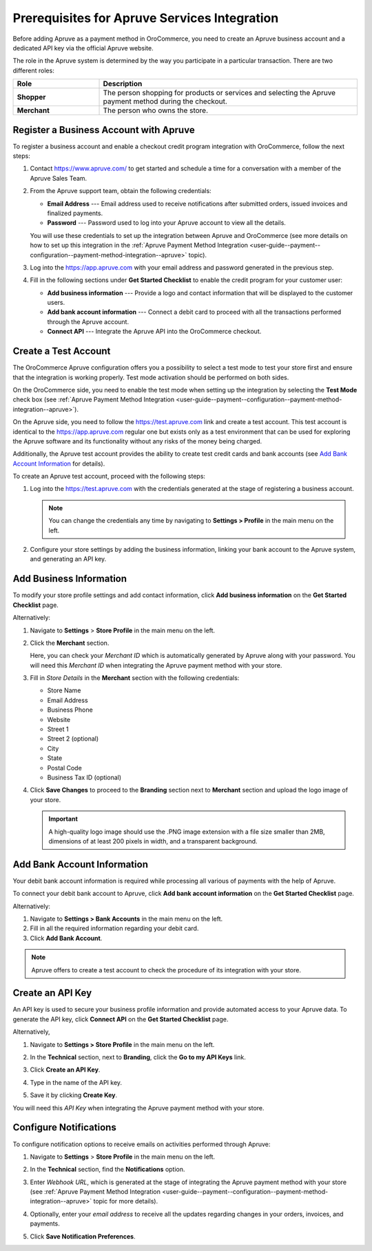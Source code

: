 .. _user-guide--payment--prerequisites--apruve:

Prerequisites for Apruve Services Integration
=============================================

Before adding Apruve as a payment method in OroCommerce, you need to create an Apruve business account and a dedicated API key via the official Apruve website.

The role in the Apruve system is determined by the way you participate in a particular transaction. There are two different roles:

.. csv-table::
   :header: "Role", "Description"
   :widths: 10, 30

   "**Shopper**", "The person shopping for products or services and selecting the Apruve payment method during the checkout."
   "**Merchant**", "The person who owns the store."

Register a Business Account with Apruve
---------------------------------------

To register a business account and enable a checkout credit program integration with OroCommerce, follow the next steps:

1. Contact https://www.apruve.com/ to get started and schedule a time for a conversation with a member of the Apruve Sales Team.

   .. image:: /user_doc/img/system/integrations/apruve/apruve_prerequisites_1.png
      :class: with-border

2. From the Apruve support team, obtain the following credentials:

   * **Email Address** ---  Email address used to receive notifications after submitted orders, issued invoices and finalized payments.
   * **Password** --- Password used to log into your Apruve account to view all the details.

   You will use these credentials to set up the integration between Apruve and OroCommerce (see more details on how to set up this integration in the :ref:`Apruve Payment Method Integration <user-guide--payment--configuration--payment-method-integration--apruve>` topic).

3. Log into the https://app.apruve.com with your email address and password generated in the previous step.

   .. image:: /user_doc/img/system/integrations/apruve/apruve_prerequisites_2.png
      :class: with-border

4. Fill in the following sections under **Get Started Checklist** to enable the credit program for your customer user:

   * **Add business information** --- Provide a logo and contact information that will be displayed to the customer users.
   * **Add bank account information** --- Connect a debit card to proceed with all the transactions performed through the Apruve account.
   * **Connect API** --- Integrate the Apruve API into the OroCommerce checkout.

   .. image:: /user_doc/img/system/integrations/apruve/apruve_prerequisites_3.png
      :class: with-border

Create a Test Account
---------------------

The OroCommerce Apruve configuration offers you a possibility to select a test mode to test your store first and ensure that the integration is working properly. Test mode activation should be performed on both sides.

On the OroCommerce side, you need to enable the test mode when setting up the integration by selecting the **Test Mode** check box (see :ref:`Apruve Payment Method Integration <user-guide--payment--configuration--payment-method-integration--apruve>`).

On the Apruve side, you need to follow the https://test.apruve.com link and create a test account. This test account is identical to the https://app.apruve.com regular one but exists only as a test environment that can be used for exploring the Apruve software and its functionality without any risks of the money being charged.

Additionally, the Apruve test account provides the ability to create test credit cards and bank accounts (see `Add Bank Account Information`_ for details).

To create an Apruve test account, proceed with the following steps:

1. Log into the https://test.apruve.com with the credentials generated at the stage of registering a business account.

   .. note:: You can change the credentials any time by navigating to **Settings > Profile** in the main menu on the left.

2. Configure your store settings by adding the business information, linking your bank account to the Apruve system, and generating an API key.

Add Business Information
------------------------

To modify your store profile settings and add contact information, click **Add business information** on the **Get Started Checklist** page.

Alternatively:

1. Navigate to **Settings** > **Store Profile** in the main menu on the left.

2. Click the **Merchant** section.

   Here, you can check your *Merchant ID* which is automatically generated by Apruve along with your password. You will need this *Merchant ID* when integrating the Apruve payment method with your store.

3. Fill in *Store Details* in the **Merchant** section with the following credentials:

   * Store Name
   * Email Address
   * Business Phone
   * Website
   * Street 1
   * Street 2 (optional)
   * City
   * State
   * Postal Code
   * Business Tax ID (optional)

   .. image:: /user_doc/img/system/integrations/apruve/apruve_prerequisites_4.png
      :class: with-border

4. Click **Save Changes** to proceed to the **Branding** section next to **Merchant** section and upload the logo image of your store.

   .. important::
      A high-quality logo image should use the .PNG image extension with a file size smaller than 2MB, dimensions of at least 200 pixels in width, and a transparent background.

   .. image:: /user_doc/img/system/integrations/apruve/apruve_prerequisites_5.png
      :class: with-border

Add Bank Account Information
----------------------------

Your debit bank account information is required while processing all various of payments with the help of Apruve.

To connect your debit bank account to Apruve, click **Add bank account information** on the **Get Started Checklist** page.

Alternatively:

1. Navigate to **Settings > Bank Accounts** in the main menu on the left.

2. Fill in all the required information regarding your debit card.

3. Click **Add Bank Account**.

.. note:: Apruve offers to create a test account to check the procedure of its integration with your store.

.. image:: /user_doc/img/system/integrations/apruve/apruve_prerequisites_6.png
   :class: with-border

Create an API Key
-----------------

An API key is used to secure your business profile information and provide automated access to your Apruve data. To generate the API key, click **Connect API** on the **Get Started Checklist** page.

Alternatively,

1. Navigate to **Settings > Store Profile** in the main menu on the left.

2. In the **Technical** section, next to **Branding**, click the **Go to my API Keys** link.

3. Click **Create an API Key**.

   .. image:: /user_doc/img/system/integrations/apruve/apruve_prerequisites_7.png
      :class: with-border

4. Type in the name of the API key.

5. Save it by clicking **Create Key**.

   .. image:: /user_doc/img/system/integrations/apruve/apruve_prerequisites_8.png
      :class: with-border

You will need this *API Key* when integrating the Apruve payment method with your store.

Configure Notifications
-----------------------

To configure notification options to receive emails on activities performed through Apruve:

1. Navigate to **Settings** > **Store Profile** in the main menu on the left.

2. In the **Technical** section, find the **Notifications** option.

3. Enter *Webhook URL*, which is generated at the stage of integrating the Apruve payment method with your store (see :ref:`Apruve Payment Method Integration <user-guide--payment--configuration--payment-method-integration--apruve>` topic for more details).

4. Optionally, enter your *email address* to receive all the updates regarding changes in your orders, invoices, and payments.

5. Click **Save Notification Preferences**.

   .. image:: /user_doc/img/system/integrations/apruve/apruve_prerequisites_9.png
      :class: with-border




